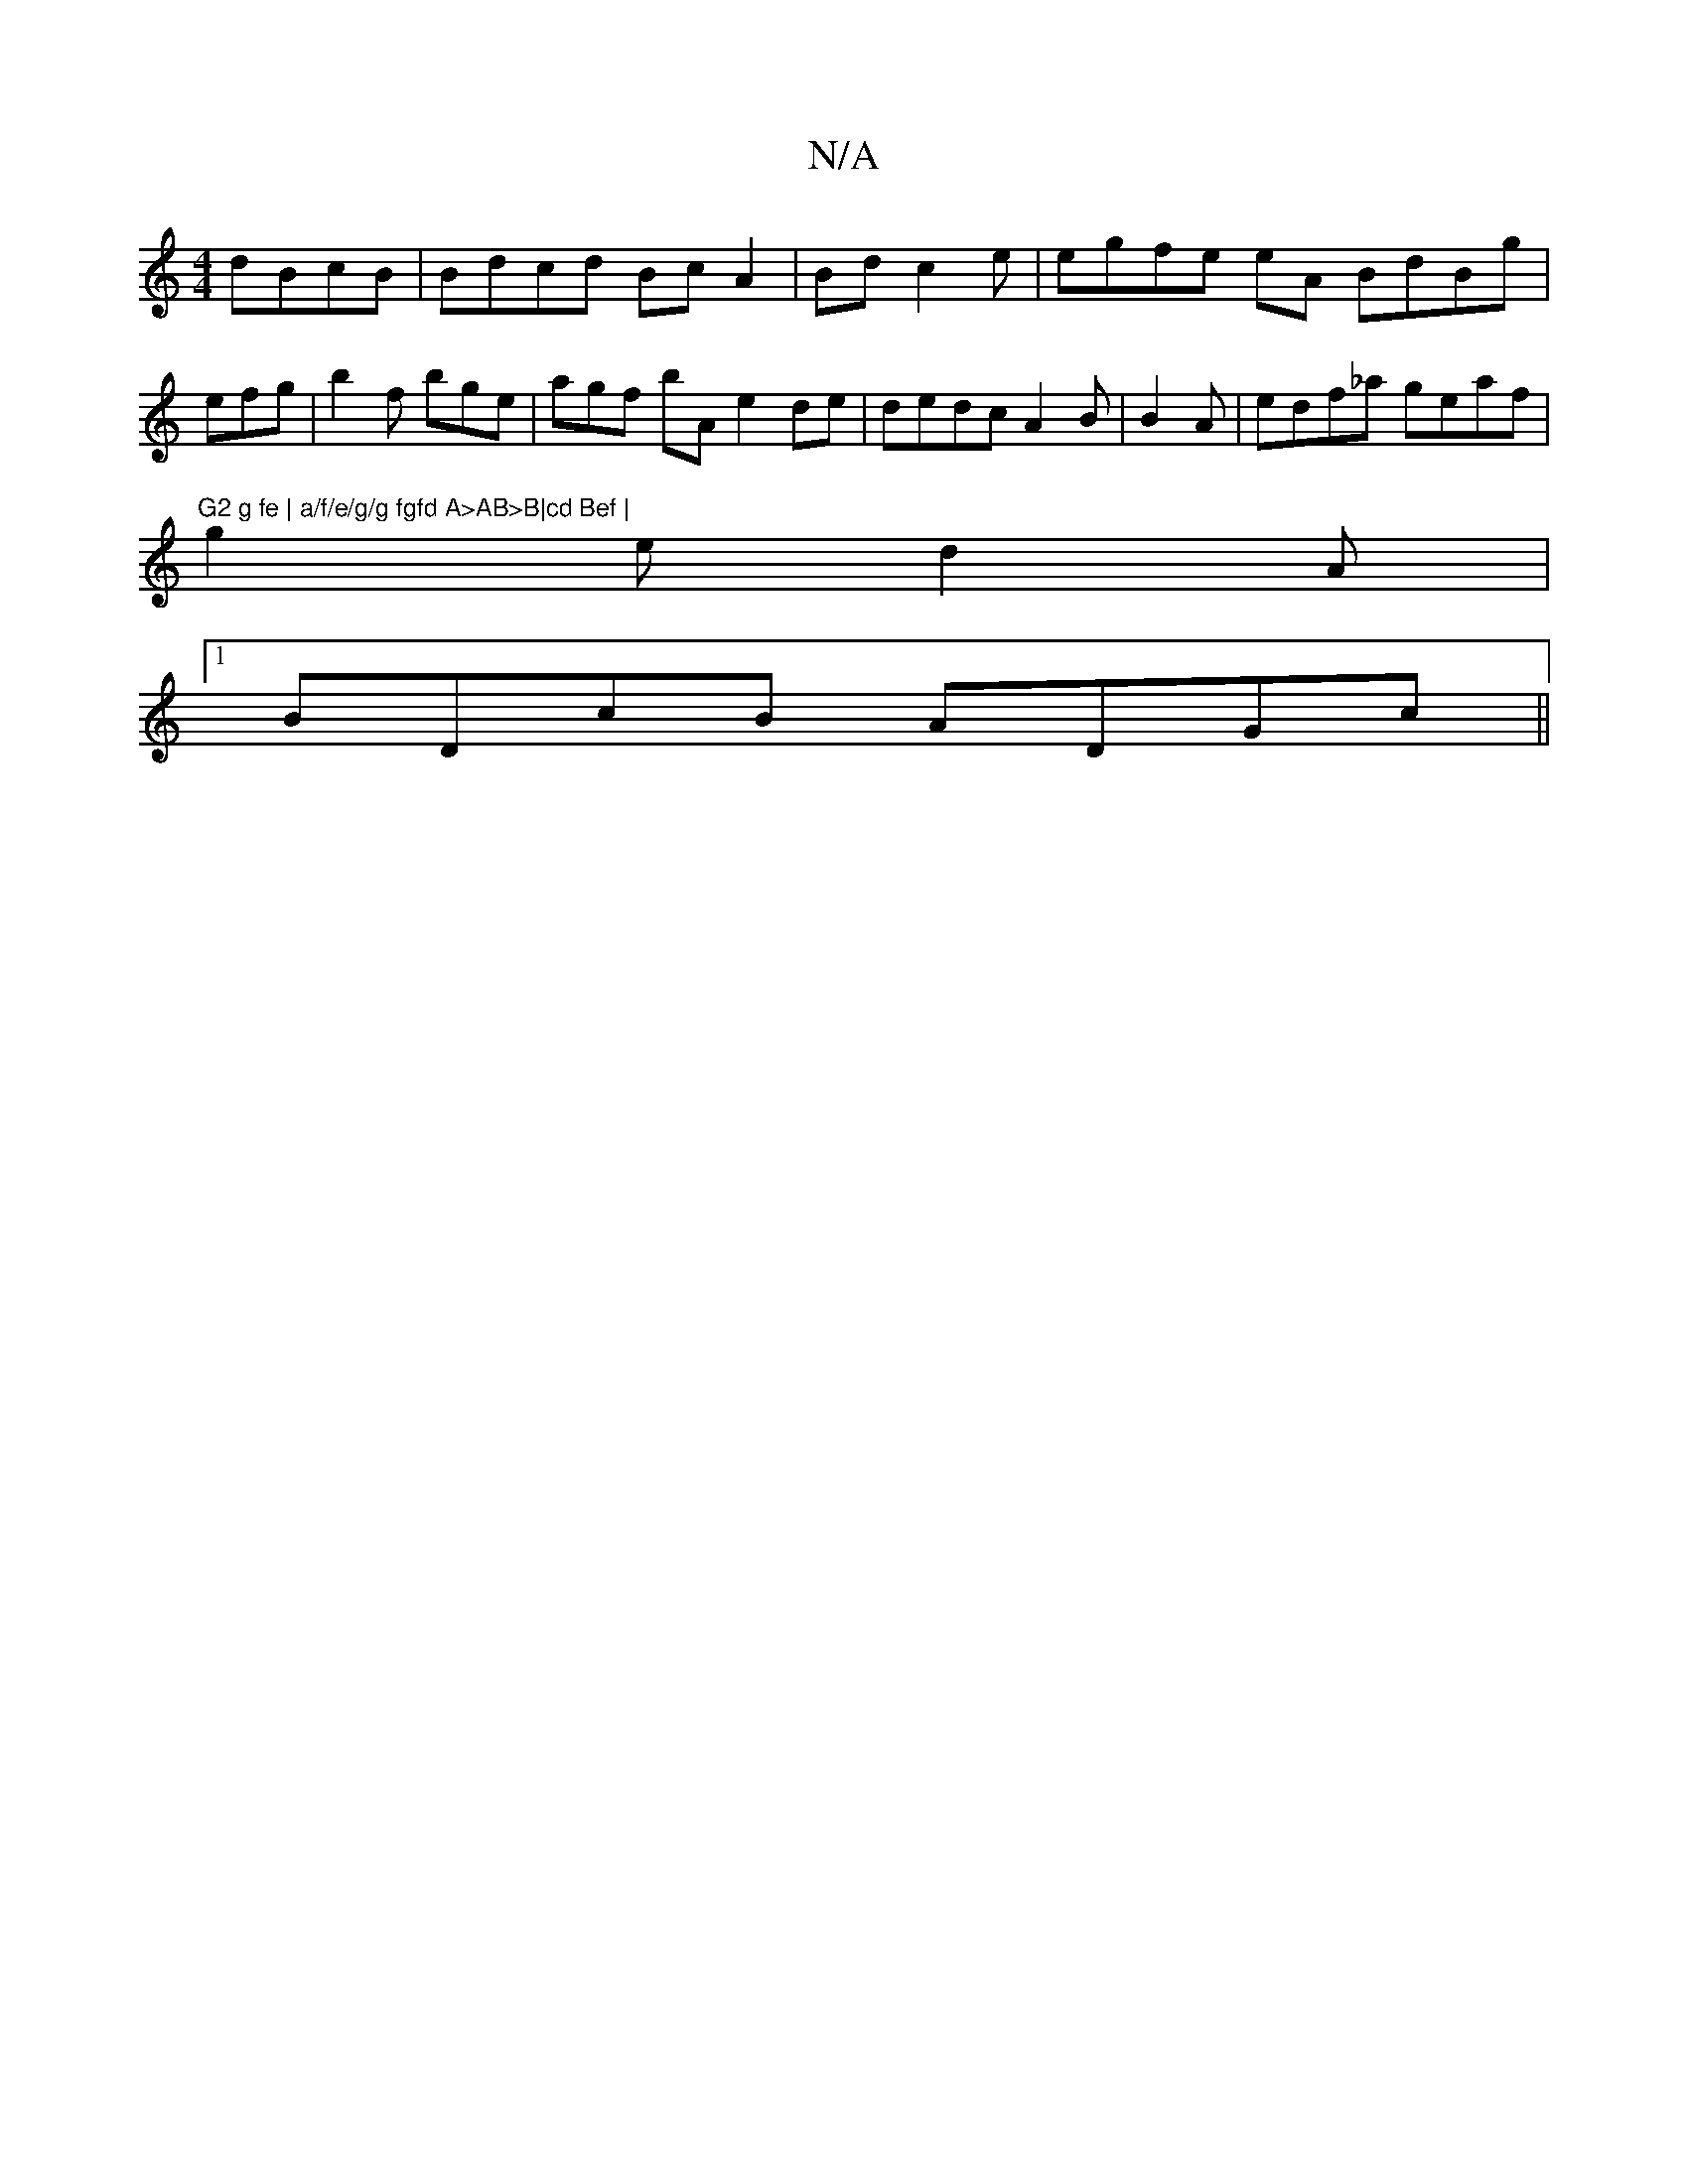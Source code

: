 X:1
T:N/A
M:4/4
R:N/A
K:Cmajor
dBcB |Bdcd BcA2 | Bd c2 e |egfe eA BdBg | efg|b2 f bge | agf bA e2 de|dedc A2B | B2 A | edf_a geaf|"G2 g fe | a/f/e/g/g fgfd A>AB>B|cd Bef |
g2 e d2A |1 
BDcB ADGc||

d3 cd|Bdde f2dB|
B2A d3B|Adcd efz